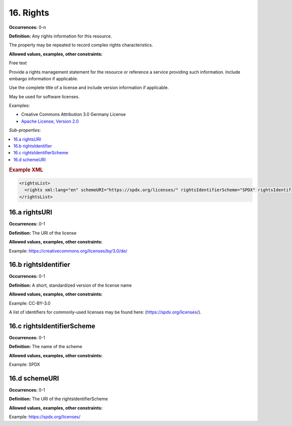 16. Rights
====================

**Occurrences:** 0-n

**Definition:** Any rights information for this resource.

The property may be repeated to record complex rights characteristics.

**Allowed values, examples, other constraints:**

Free text

Provide a rights management statement for the resource or reference a service providing such information. Include embargo information if applicable.

Use the complete title of a license and include version information if applicable.

May be used for software licenses.

Examples:

* Creative Commons Attribution 3.0 Germany License
* `Apache License, Version 2.0 <http://www.apache.org/licenses/>`_

*Sub-properties:*

.. contents:: :local:

.. rubric:: Example XML

.. code:: xml

  <rightsList>
    <rights xml:lang="en" schemeURI="https://spdx.org/licenses/" rightsIdentifierScheme="SPDX" rightsIdentifier="CC-BY-4.0" rightsURI="https://creativecommons.org/licenses/by/4.0/"/>
  </rightsList>

16.a rightsURI
~~~~~~~~~~~~~~~~~~~~~~

**Occurrences:** 0-1

**Definition:** The URI of the license

**Allowed values, examples, other constraints:**

Example: https://creativecommons.org/licenses/by/3.0/de/


16.b rightsIdentifier
~~~~~~~~~~~~~~~~~~~~~~

**Occurrences:** 0-1

**Definition:** A short, standardized version of the license name

**Allowed values, examples, other constraints:**

Example: CC-BY-3.0

A list of identifiers for commonly-used licenses may be found here: (https://spdx.org/licenses/).

16.c rightsIdentifierScheme
~~~~~~~~~~~~~~~~~~~~~~~~~~~~~

**Occurrences:** 0-1

**Definition:** The name of the scheme

**Allowed values, examples, other constraints:**

Example: SPDX

16.d schemeURI
~~~~~~~~~~~~~~~~~~~~~~

**Occurrences:** 0-1

**Definition:** The URI of the rightsIdentifierScheme

**Allowed values, examples, other constraints:**

Example: https://spdx.org/licenses/
